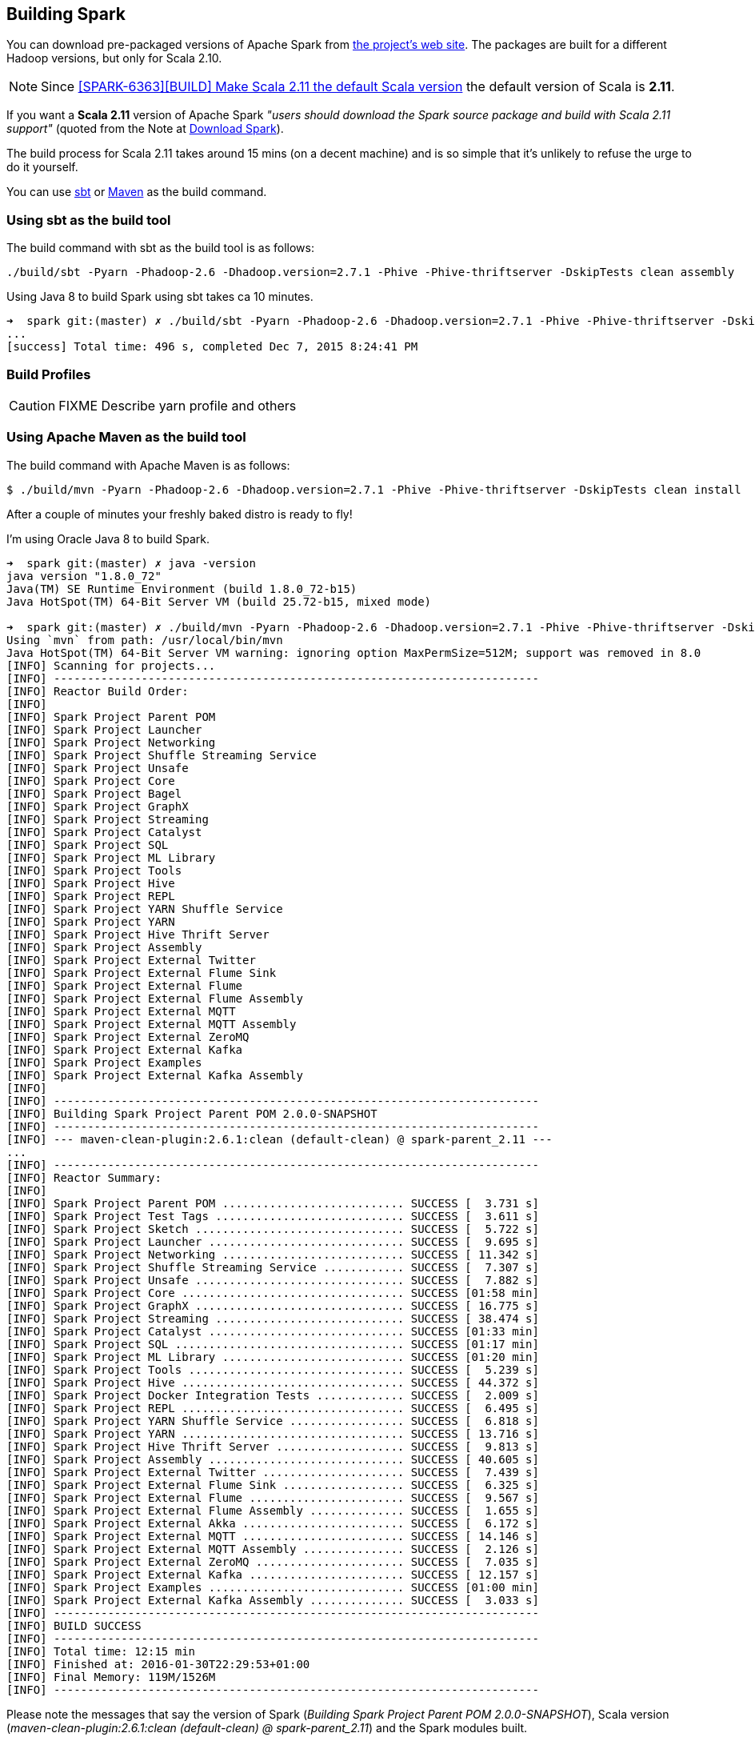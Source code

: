 == Building Spark

You can download pre-packaged versions of Apache Spark from http://spark.apache.org/downloads.html[the project's web site]. The packages are built for a different Hadoop versions, but only for Scala 2.10.

NOTE: Since https://github.com/apache/spark/commit/289373b28cd2546165187de2e6a9185a1257b1e7[[SPARK-6363\][BUILD\] Make Scala 2.11 the default Scala version] the default version of Scala is *2.11*.

If you want a *Scala 2.11* version of Apache Spark _"users should download the Spark source package and build with Scala 2.11 support"_ (quoted from the Note at http://spark.apache.org/downloads.html[Download Spark]).

The build process for Scala 2.11 takes around 15 mins (on a decent machine) and is so simple that it's unlikely to refuse the urge to do it yourself.

You can use <<sbt, sbt>> or <<maven, Maven>> as the build command.

=== [[sbt]] Using sbt as the build tool

The build command with sbt as the build tool is as follows:

```
./build/sbt -Pyarn -Phadoop-2.6 -Dhadoop.version=2.7.1 -Phive -Phive-thriftserver -DskipTests clean assembly
```

Using Java 8 to build Spark using sbt takes ca 10 minutes.

```
➜  spark git:(master) ✗ ./build/sbt -Pyarn -Phadoop-2.6 -Dhadoop.version=2.7.1 -Phive -Phive-thriftserver -DskipTests clean assembly
...
[success] Total time: 496 s, completed Dec 7, 2015 8:24:41 PM
```

=== [[profiles]] Build Profiles

CAUTION: FIXME Describe yarn profile and others

=== [[maven]] Using Apache Maven as the build tool

The build command with Apache Maven is as follows:

```
$ ./build/mvn -Pyarn -Phadoop-2.6 -Dhadoop.version=2.7.1 -Phive -Phive-thriftserver -DskipTests clean install
```

After a couple of minutes your freshly baked distro is ready to fly!

I'm using Oracle Java 8 to build Spark.

```
➜  spark git:(master) ✗ java -version
java version "1.8.0_72"
Java(TM) SE Runtime Environment (build 1.8.0_72-b15)
Java HotSpot(TM) 64-Bit Server VM (build 25.72-b15, mixed mode)

➜  spark git:(master) ✗ ./build/mvn -Pyarn -Phadoop-2.6 -Dhadoop.version=2.7.1 -Phive -Phive-thriftserver -DskipTests clean install
Using `mvn` from path: /usr/local/bin/mvn
Java HotSpot(TM) 64-Bit Server VM warning: ignoring option MaxPermSize=512M; support was removed in 8.0
[INFO] Scanning for projects...
[INFO] ------------------------------------------------------------------------
[INFO] Reactor Build Order:
[INFO]
[INFO] Spark Project Parent POM
[INFO] Spark Project Launcher
[INFO] Spark Project Networking
[INFO] Spark Project Shuffle Streaming Service
[INFO] Spark Project Unsafe
[INFO] Spark Project Core
[INFO] Spark Project Bagel
[INFO] Spark Project GraphX
[INFO] Spark Project Streaming
[INFO] Spark Project Catalyst
[INFO] Spark Project SQL
[INFO] Spark Project ML Library
[INFO] Spark Project Tools
[INFO] Spark Project Hive
[INFO] Spark Project REPL
[INFO] Spark Project YARN Shuffle Service
[INFO] Spark Project YARN
[INFO] Spark Project Hive Thrift Server
[INFO] Spark Project Assembly
[INFO] Spark Project External Twitter
[INFO] Spark Project External Flume Sink
[INFO] Spark Project External Flume
[INFO] Spark Project External Flume Assembly
[INFO] Spark Project External MQTT
[INFO] Spark Project External MQTT Assembly
[INFO] Spark Project External ZeroMQ
[INFO] Spark Project External Kafka
[INFO] Spark Project Examples
[INFO] Spark Project External Kafka Assembly
[INFO]
[INFO] ------------------------------------------------------------------------
[INFO] Building Spark Project Parent POM 2.0.0-SNAPSHOT
[INFO] ------------------------------------------------------------------------
[INFO] --- maven-clean-plugin:2.6.1:clean (default-clean) @ spark-parent_2.11 ---
...
[INFO] ------------------------------------------------------------------------
[INFO] Reactor Summary:
[INFO]
[INFO] Spark Project Parent POM ........................... SUCCESS [  3.731 s]
[INFO] Spark Project Test Tags ............................ SUCCESS [  3.611 s]
[INFO] Spark Project Sketch ............................... SUCCESS [  5.722 s]
[INFO] Spark Project Launcher ............................. SUCCESS [  9.695 s]
[INFO] Spark Project Networking ........................... SUCCESS [ 11.342 s]
[INFO] Spark Project Shuffle Streaming Service ............ SUCCESS [  7.307 s]
[INFO] Spark Project Unsafe ............................... SUCCESS [  7.882 s]
[INFO] Spark Project Core ................................. SUCCESS [01:58 min]
[INFO] Spark Project GraphX ............................... SUCCESS [ 16.775 s]
[INFO] Spark Project Streaming ............................ SUCCESS [ 38.474 s]
[INFO] Spark Project Catalyst ............................. SUCCESS [01:33 min]
[INFO] Spark Project SQL .................................. SUCCESS [01:17 min]
[INFO] Spark Project ML Library ........................... SUCCESS [01:20 min]
[INFO] Spark Project Tools ................................ SUCCESS [  5.239 s]
[INFO] Spark Project Hive ................................. SUCCESS [ 44.372 s]
[INFO] Spark Project Docker Integration Tests ............. SUCCESS [  2.009 s]
[INFO] Spark Project REPL ................................. SUCCESS [  6.495 s]
[INFO] Spark Project YARN Shuffle Service ................. SUCCESS [  6.818 s]
[INFO] Spark Project YARN ................................. SUCCESS [ 13.716 s]
[INFO] Spark Project Hive Thrift Server ................... SUCCESS [  9.813 s]
[INFO] Spark Project Assembly ............................. SUCCESS [ 40.605 s]
[INFO] Spark Project External Twitter ..................... SUCCESS [  7.439 s]
[INFO] Spark Project External Flume Sink .................. SUCCESS [  6.325 s]
[INFO] Spark Project External Flume ....................... SUCCESS [  9.567 s]
[INFO] Spark Project External Flume Assembly .............. SUCCESS [  1.655 s]
[INFO] Spark Project External Akka ........................ SUCCESS [  6.172 s]
[INFO] Spark Project External MQTT ........................ SUCCESS [ 14.146 s]
[INFO] Spark Project External MQTT Assembly ............... SUCCESS [  2.126 s]
[INFO] Spark Project External ZeroMQ ...................... SUCCESS [  7.035 s]
[INFO] Spark Project External Kafka ....................... SUCCESS [ 12.157 s]
[INFO] Spark Project Examples ............................. SUCCESS [01:00 min]
[INFO] Spark Project External Kafka Assembly .............. SUCCESS [  3.033 s]
[INFO] ------------------------------------------------------------------------
[INFO] BUILD SUCCESS
[INFO] ------------------------------------------------------------------------
[INFO] Total time: 12:15 min
[INFO] Finished at: 2016-01-30T22:29:53+01:00
[INFO] Final Memory: 119M/1526M
[INFO] ------------------------------------------------------------------------
```

Please note the messages that say the version of Spark (_Building Spark Project Parent POM 2.0.0-SNAPSHOT_), Scala version (_maven-clean-plugin:2.6.1:clean (default-clean) @ spark-parent_2.11_) and the Spark modules built.

The above command gives you the latest version of *Apache Spark 2.0.0-SNAPSHOT* built for *Scala 2.11.7* (see https://github.com/apache/spark/blob/master/pom.xml#L2488-L2497[the configuration of scala-2.11 profile]).

TIP: You can also know the version of Spark using `./bin/spark-shell --version`.

=== [[make-distribution]] Making Distribution

`./make-distribution.sh` is the shell script to make a distribution. It uses the same profiles as for sbt and Maven.

Use `--tgz` option to have a tar gz version of the Spark distribution.

```
➜  spark git:(master) ✗ ./make-distribution.sh --tgz -Pyarn -Phadoop-2.6 -Dhadoop.version=2.7.1 -Phive -Phive-thriftserver -DskipTests
```

Once finished, you will have the distribution in the current directory, i.e. `spark-2.0.0-SNAPSHOT-bin-2.7.1.tgz`.
